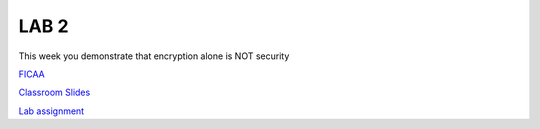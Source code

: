 LAB 2
=====

This week you demonstrate that encryption alone is NOT security

`FICAA <../FICAA.pdf>`_

`Classroom Slides <Lab2_classroom.pdf>`_


`Lab assignment <lab2.pdf>`_

